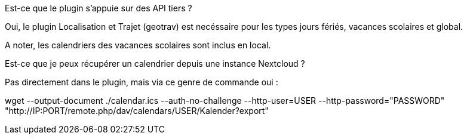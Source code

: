 [panel,primary]
.Est-ce que le plugin s'appuie sur des API tiers ?
--
Oui, le plugin Localisation et Trajet (geotrav) est necéssaire pour  les types jours fériés, vacances scolaires et global.

A noter, les calendriers des vacances scolaires sont inclus en local.
--

[panel,primary]
.Est-ce que je peux récupérer un calendrier depuis une instance Nextcloud ?
--
Pas directement dans le plugin, mais via ce genre de commande oui :

wget --output-document ./calendar.ics --auth-no-challenge --http-user=USER --http-password="PASSWORD" "http://IP:PORT/remote.php/dav/calendars/USER/Kalender?export"
--